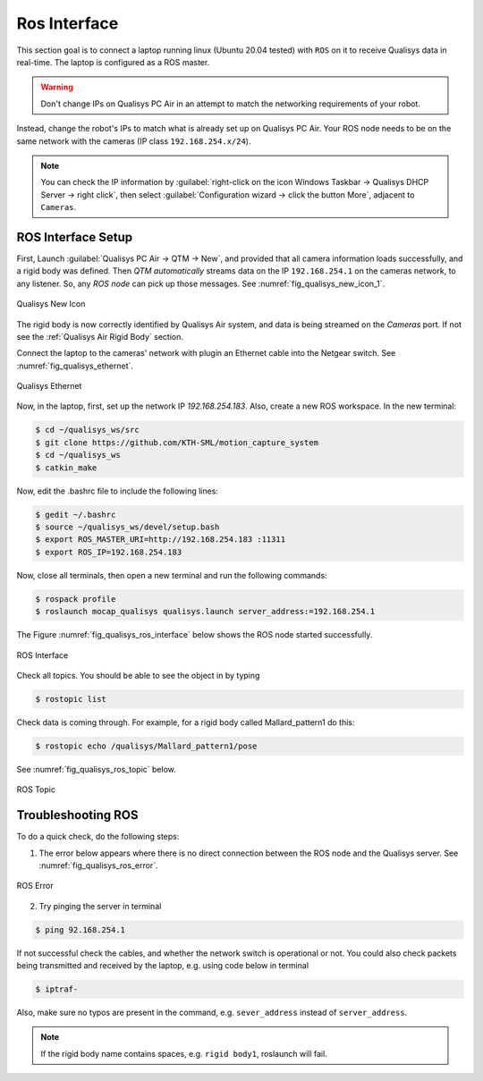 


=============
Ros Interface
=============

This section goal is to connect a laptop running linux (Ubuntu 20.04 tested) with ``ROS`` on it to receive Qualisys
data in real-time. The laptop is configured as a ROS master.

.. warning:: Don't change IPs on Qualisys PC Air in an attempt to match the networking requirements of your robot.

Instead, change the robot's IPs to match what is already set up on Qualisys PC Air.
Your ROS node needs to be on the same network with the cameras (IP class ``192.168.254.x/24``).

.. note:: You can check the IP information by :guilabel:`right-click on the icon Windows Taskbar -> Qualisys DHCP Server -> right click`, then select :guilabel:`Configuration wizard -> click the button More`, adjacent to ``Cameras``.


ROS Interface Setup
-------------------

First, Launch :guilabel:`Qualisys PC Air -> QTM -> New`, and provided that all camera information loads successfully, and a rigid body was defined.
Then `QTM automatically` streams data on the IP ``192.168.254.1`` on the cameras network, to any listener.
So, any `ROS node` can pick up those messages. See :numref:`fig_qualisys_new_icon_1`.

.. _fig_qualisys_new_icon_1:

.. figure:: ../../../images/qualisys_air/qualisys_new_icon_1.png
    :scale: 60%
    :align: center
    :alt: Qualisys New Icon

    Qualisys New Icon


The rigid body is now correctly identified by Qualisys Air system, and data is being streamed on the `Cameras` port.
If not see the :ref:`Qualisys Air Rigid Body` section.

Connect the laptop to the cameras' network with plugin an Ethernet cable into the Netgear switch. See :numref:`fig_qualisys_ethernet`.

.. _fig_qualisys_ethernet:

.. figure:: ../../../images/qualisys_air/qualisys_ethernet.png
    :scale: 70%
    :align: center
    :alt: Qualisys Ethernet

    Qualisys Ethernet

Now, in the laptop, first, set up the network IP `192.168.254.183`. Also, create a new ROS workspace.
In the new terminal:

.. code-block::

    $ cd ~/qualisys_ws/src
    $ git clone https://github.com/KTH-SML/motion_capture_system
    $ cd ~/qualisys_ws
    $ catkin_make

Now, edit the .bashrc file to include the following lines:

.. code-block::

    $ gedit ~/.bashrc
    $ source ~/qualisys_ws/devel/setup.bash
    $ export ROS_MASTER_URI=http://192.168.254.183 :11311
    $ export ROS_IP=192.168.254.183

Now, close all terminals, then open a new terminal and run the following commands:

.. code-block::

    $ rospack profile
    $ roslaunch mocap_qualisys qualisys.launch server_address:=192.168.254.1

The Figure :numref:`fig_qualisys_ros_interface` below shows the ROS node started successfully.

.. _fig_qualisys_ros_interface:

.. figure:: ../../../images/qualisys_air/qualisys_ros_interface.png
    :scale: 80%
    :align: center
    :alt: ROS Interface

    ROS Interface

Check all topics. You should be able to see the object in by typing

.. code-block::

    $ rostopic list

Check data is coming through. For example, for a rigid body called Mallard_pattern1 do this:

.. code-block::

    $ rostopic echo /qualisys/Mallard_pattern1/pose

See :numref:`fig_qualisys_ros_topic` below.

.. _fig_qualisys_ros_topic:

.. figure:: ../../../images/qualisys_air/qualisys_ros_topic.jpg
    :scale: 80%
    :align: center
    :alt: ROS Topic

    ROS Topic


Troubleshooting ROS
-------------------

To do a quick check, do the following steps:

1. The error below appears where there is no direct connection between the ROS node and the Qualisys server. See :numref:`fig_qualisys_ros_error`.

.. _fig_qualisys_ros_error:

.. figure:: ../../../images/qualisys_air/qualisys_ros_error.png
    :scale: 80%
    :align: center
    :alt: ROS Error

    ROS Error

2. Try pinging the server in terminal

.. code-block::

    $ ping 92.168.254.1

If not successful check the cables, and whether the network switch is operational or not.
You could also check packets being transmitted and received by the laptop, e.g. using code below in terminal

.. code-block::

    $ iptraf-

Also, make sure no typos are present in the command, e.g. ``sever_address`` instead of ``server_address``.

.. note:: If the rigid body name contains spaces, e.g. ``rigid body1``, roslaunch will fail.


